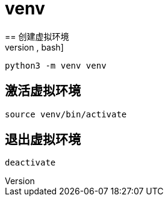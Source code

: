 = venv
== 创建虚拟环境
[source,bash]
----
python3 -m venv venv
----

== 激活虚拟环境
[source,bash]
----
source venv/bin/activate
----

== 退出虚拟环境
[source,bash]
----
deactivate
----